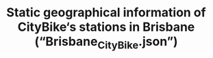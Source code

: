# Clustering-on-Brisbane-City-bike
#+TITLE: Static geographical information of CityBike‘s stations in Brisbane (“Brisbane_CityBike.json”)

* Table of Contents                                       :TOC_4_gh:noexport:
- [[#Dataset][Dataset]]
    - [[#Schema][schema]]
- [[#Spatial Clustering][Spatial Clustering]]
    - [[#Kmeans][Kmeans]]
    - [[#DBSCAN][DBSCAN]]
    - [[#Observation & Comparisons][Observation & Comparisons]]
  
